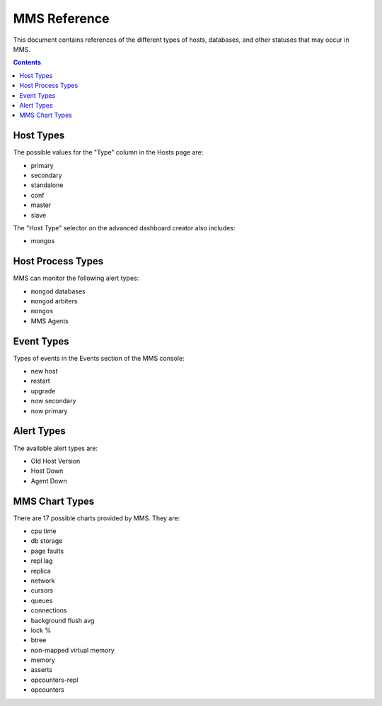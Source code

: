 MMS Reference
=============

This document contains references of the different types of hosts,
databases, and other statuses that may occur in MMS. 

.. contents:: 

.. _host-types: 

Host Types
----------

The possible values for the "Type" column in the Hosts page are:

- primary
- secondary
- standalone
- conf
- master
- slave 

The "Host Type" selector on the advanced dashboard creator also
includes: 

- mongos 

Host Process Types
------------------

MMS can monitor the following alert types:

- ``mongod`` databases
- ``mongod`` arbiters
- ``mongos``
- MMS Agents


Event Types
-----------

Types of events in the Events section of the MMS console:

- new host
- restart
- upgrade
- now secondary
- now primary

Alert Types
-----------

The available alert types are:

- Old Host Version
- Host Down 
- Agent Down

.. _mms-chart-types:

MMS Chart Types
---------------

There are 17 possible charts provided by MMS. They are: 

- cpu time
- db storage
- page faults
- repl lag
- replica
- network
- cursors
- queues
- connections
- background flush avg
- lock %
- btree
- non-mapped virtual memory
- memory
- asserts
- opcounters-repl
- opcounters

